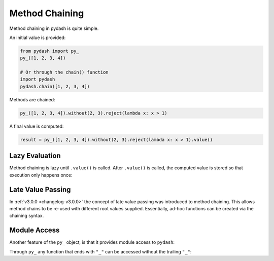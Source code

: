 .. _method-chaining:

Method Chaining
***************

Method chaining in pydash is quite simple.


An initial value is provided:


.. code-block:: python

    from pydash import py_
    py_([1, 2, 3, 4])

    # Or through the chain() function
    import pydash
    pydash.chain([1, 2, 3, 4])


Methods are chained:


.. code-block:: python

    py_([1, 2, 3, 4]).without(2, 3).reject(lambda x: x > 1)


A final value is computed:


.. code-block:: python

    result = py_([1, 2, 3, 4]).without(2, 3).reject(lambda x: x > 1).value()


Lazy Evaluation
===============

Method chaining is lazy until ``.value()`` is called. After ``.value()`` is called, the computed value is stored so that execution only happens once:

.. doctest::

    >>> from __future__ import print_function
    >>> from pydash import py_

    >>> def echo(value): print(value)

    >>> lazy = py_([1, 2, 3, 4]).each(echo)

    # None of the methods have been called yet.

    >>> result = lazy.value()
    1
    2
    3
    4

    # Each of the chained methods have now been called.

    >>> assert result == [1, 2, 3, 4]

    >>> result = lazy.value()

    # The computed value is returned without calling any of the methods again.

    >>> assert result == [1, 2, 3, 4]


Late Value Passing
==================

In :ref:`v3.0.0 <changelog-v3.0.0>` the concept of late value passing was introduced to method chaining. This allows method chains to be re-used with different root values supplied. Essentially, ad-hoc functions can be created via the chaining syntax.


.. doctest::

    >>> square_sum = py_().power(2).sum()
    >>> assert square_sum([1, 2, 3]) == 14
    >>> assert square_sum([4, 5, 6]) == 77

    >>> square_sum_square = square_sum.power(2)
    >>> assert square_sum_square([1, 2, 3]) == 196
    >>> assert square_sum_square([4, 5, 6]) == 5929


Module Access
=============

Another feature of the ``py_`` object, is that it provides module access to ``pydash``:


.. doctest::

    >>> import pydash
    >>> from pydash import py_

    >>> assert py_.add is pydash.add
    >>> py_.add([1, 2, 3]) == pydash.add([1, 2, 3])
    True


Through ``py_`` any function that ends with ``"_"`` can be accessed without the trailing ``"_"``:


.. doctest::

    >>> py_.filter([1, 2, 3], lambda x: x > 1) == pydash.filter_([1, 2, 3], lambda x: x > 1)
    True

